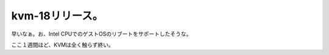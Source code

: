 kvm-18リリース。
================

早いなぁ。お、Intel CPUでのゲストOSのリブートをサポートしたそうな。



ここ１週間ほど、KVMは全く触らず終い。






.. author:: default
.. categories:: Unix/Linux,computer,virt.
.. tags::
.. comments::

